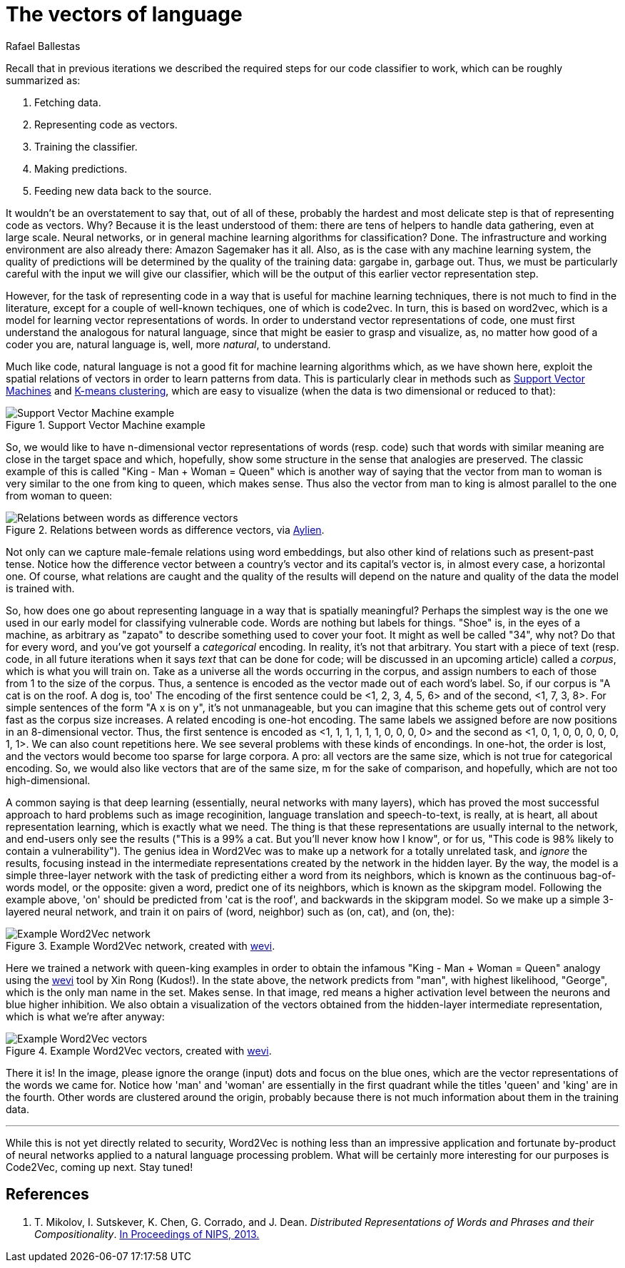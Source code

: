 :slug: vector-language/
:date: 2019-12-13
:subtitle: Distributed representations of natural language
:category: machine-learning
:tags: machine learning, security, code
:image: cover.png
:alt: Photo by Franck V. on Unsplash: https://unsplash.com/photos/_E1PQXKUkMw
:description: An overview of word2vec, a method to obtain vectors to represent natural language in a way that is suitable for machine learning algorithms. This method inspired code2vec, which is used to represent code as vectors, our goal. To understand the latter one must first understand the former.
:keywords: Machine learning, Neural Network, Encoding, Parsing, Classifier, Vulnerability
:author: Rafael Ballestas
:writer: raballestasr
:name: Rafael Ballestas
:about1: Mathematician
:about2: with an itch for CS
:source-highlighter: pygments


= The vectors of language

Recall that in previous iterations
we described the required steps for our code classifier to work,
which can be roughly summarized as:

. Fetching data.
. Representing code as vectors.
. Training the classifier.
. Making predictions.
. Feeding new data back to the source.

It wouldn't be an overstatement to say that,
out of all of these,
probably the hardest and most delicate step
is that of representing code as vectors.
Why? Because it is the least understood of them:
there are tens of helpers to handle data gathering,
even at large scale.
Neural networks,
or in general machine learning algorithms for classification? Done.
The infrastructure and working environment
are also already there: Amazon Sagemaker has it all.
Also, as is the case with any machine learning system,
the quality of predictions will be determined
by the quality of the training data:
gargabe in, garbage out.
Thus, we must be particularly careful with
the input we will give our classifier,
which will be the output of this earlier
vector representation step.

However, for the task of representing code
in a way that is useful for machine learning techniques,
there is not much to find in the literature,
except for a couple of well-known techiques,
one of which is +code2vec+.
In turn, this is based on +word2vec+,
which is a model for learning vector representations of words.
In order to understand vector representations of code,
one must first understand the analogous for natural language,
since that might be easier to grasp and visualize,
as, no matter how good of a coder you are,
natural language is, well, more _natural_,
to understand.

Much like code, natural language is not a good fit
for machine learning algorithms which,
as we have shown here,
exploit the spatial relations of vectors
in order to learn patterns from data.
This is particularly clear in methods such as
[inner]#link:../crash-course-machine-learning/#support-vector-machines[Support Vector Machines]#
and
[inner]#link:../crash-course-machine-learning/#k-means-clustering[K-means clustering]#,
which are easy to visualize
(when the data is two dimensional or reduced to that):

.Support Vector Machine example
image::../crash-course-machine-learning/svm.png[Support Vector Machine example]

So, we would like to have n-dimensional
vector representations of words (resp. code)
such that words with similar meaning are close in the target space and
which, hopefully, show some structure in the sense that analogies are preserved.
The classic example of this is called
"King - Man + Woman = Queen"
which is another way of saying that the vector from
man to woman is very similar to the one
from king to queen, which makes sense.
Thus also the vector from man to king
is almost parallel to the one from woman to queen:

.Relations between words as difference vectors, via link:https://blog.aylien.com/word-embeddings-and-their-challenges/[Aylien].
image::vector-relations.png[Relations between words as difference vectors]

Not only can we capture male-female relations
using word embeddings,
but also other kind of relations
such as present-past tense.
Notice how the difference vector
between a country's vector and its capital's vector
is, in almost every case,
a horizontal one.
Of course, what relations are caught
and the quality of the results will depend
on the nature and quality of the data the model is trained with.

So, how does one go about
representing language in a way that is spatially meaningful?
Perhaps the simplest way is the one we used in our early model
for classifying vulnerable code.
Words are nothing but labels for things.
"Shoe" is, in the eyes of a machine,
as arbitrary as "zapato" to describe something
used to cover your foot.
It might as well be called "34", why not?
Do that for every word, and you've got yourself
a _categorical_ encoding.
In reality, it's not that arbitrary.
You start with a piece of text
(resp. code, in all future iterations
when it says _text_ that can be done for code;
will be discussed in an upcoming article)
called a _corpus_, which is what you will train on.
Take as a universe all the words occurring in the corpus,
and assign numbers to each of those from 1 to the size of the corpus.
Thus, a sentence is encoded as the vector made out of
each word's label.
So, if our corpus is "A cat is on the roof. A dog is, too'
The encoding of the first sentence could be <1, 2, 3, 4, 5, 6>
and of the second, <1, 7, 3, 8>.
For simple sentences of the form "A x is on y",
it's not unmanageable, but you can imagine that this scheme
gets out of control very fast as the corpus size increases.
A related encoding is one-hot encoding.
The same labels we assigned before are now positions in an 8-dimensional vector.
Thus, the first sentence is encoded as
<1, 1, 1, 1, 1, 1, 0, 0, 0, 0>
and the second as
<1, 0, 1, 0, 0, 0, 0, 0, 1, 1>.
We can also count repetitions here.
We see several problems with these kinds of encondings.
In one-hot, the order is lost,
and the vectors would become too sparse for large corpora.
A pro: all vectors are the same size,
which is not true for categorical encoding.
So, we would also like vectors that are of the same size, m
for the sake of comparison, and hopefully,
which are not too high-dimensional.

A common saying is that deep learning
(essentially, neural networks with many layers),
which has proved the most successful approach
to hard problems such as image recoginition,
language translation and speech-to-text,
is really, at is heart, all about representation learning,
which is exactly what we need.
The thing is that these representations are usually internal
to the network, and end-users only see the results
("This is a 99% a cat. But you'll never know how I know",
or for us, "This code is 98% likely to contain a vulnerability").
The genius idea in +Word2Vec+ was to make up a network
for a totally unrelated task, and _ignore_ the results,
focusing instead in the intermediate representations
created by the network in the hidden layer.
By the way, the model is a simple three-layer network
with the task of predicting either a word from its neighbors,
which is known as the continuous bag-of-words model,
or the opposite: given a word, predict one of its neighbors,
which is known as the skipgram model.
Following the example above,
'on' should be predicted from 'cat is the roof',
and backwards in the skipgram model.
So we make up a simple 3-layered neural network,
and train it on pairs of (word, neighbor)
such as (on, cat), and (on, the):

.Example Word2Vec network, created with link:https://ronxin.github.io/wevi/[wevi].
image::word2vec-network.png[Example Word2Vec network]

Here we trained a network with queen-king examples
in order to obtain the infamous "King - Man + Woman = Queen" analogy
using the link:https://ronxin.github.io/wevi/[wevi] tool by Xin Rong (Kudos!).
In the state above, the network predicts from "man",
with highest likelihood, "George",
which is the only man name in the set. Makes sense.
In that image, red means a higher activation level between the neurons
and blue higher inhibition.
We also obtain a visualization of the vectors obtained
from the hidden-layer intermediate representation,
which is what we're after anyway:

.Example Word2Vec vectors, created with link:https://ronxin.github.io/wevi/[wevi].
image::vectors.png[Example Word2Vec vectors]

There it is! In the image,
please ignore the orange (input) dots and focus on the blue ones,
which are the vector representations of the words we came for.
Notice how 'man' and 'woman' are essentially in the first quadrant
while the titles 'queen' and 'king' are in the fourth.
Other words are clustered around the origin,
probably because there is not much information about them in the training data.

''''

While this is not yet directly related to security,
+Word2Vec+ is nothing less than an impressive
application and fortunate by-product of
neural networks applied to a natural language processing problem.
What will be certainly more interesting for our purposes
is +Code2Vec+, coming up next. Stay tuned!

== References

. [[r1]] T. Mikolov, I. Sutskever, K. Chen, G. Corrado, and J. Dean.
_Distributed Representations of Words and Phrases and their Compositionality_.
link:http://arxiv.org/pdf/1310.4546.pdf[In Proceedings of NIPS, 2013.]
